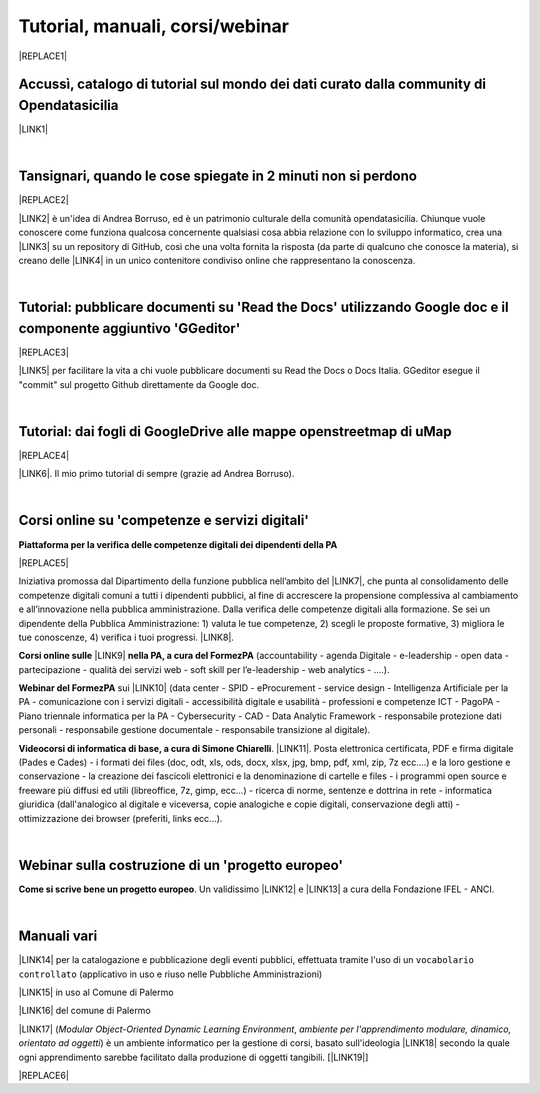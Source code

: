
.. _h7196c661d256872243e3e1746642226:

Tutorial, manuali, corsi/webinar
********************************


|REPLACE1|

.. _h40241d213d5b5c7b6935740233457b:

Accussì, catalogo di tutorial sul mondo dei dati curato dalla community di Opendatasicilia
==========================================================================================

\ |LINK1|\ 

|

.. _h6527707c271969926595f157a742026:

Tansignari, quando le cose spiegate in 2 minuti non si perdono
==============================================================


|REPLACE2|

\ |LINK2|\  è un'idea di Andrea Borruso, ed è un patrimonio culturale della comunità opendatasicilia. Chiunque vuole conoscere come funziona qualcosa concernente qualsiasi cosa abbia relazione con lo sviluppo informatico, crea una \ |LINK3|\  su un repository di GitHub, così che una volta fornita la risposta (da parte di qualcuno che conosce la materia), si creano delle \ |LINK4|\  in un unico contenitore condiviso online che rappresentano la conoscenza.

|

.. _h29f113a4f4d45f36e3f2041374d68:

Tutorial: pubblicare documenti su 'Read the Docs' utilizzando Google doc e il componente aggiuntivo 'GGeditor'
==============================================================================================================


|REPLACE3|

\ |LINK5|\  per facilitare la vita a chi vuole pubblicare documenti su Read the Docs o Docs Italia. GGeditor esegue il "commit" sul progetto Github direttamente da Google doc.

|

.. _h773b5f76543a1c2f18b2c6a47c7369:

Tutorial: dai fogli di GoogleDrive alle mappe openstreetmap di uMap
===================================================================


|REPLACE4|

\ |LINK6|\ . Il mio primo tutorial di sempre (grazie ad Andrea Borruso). 

|

.. _h1b2b62c3191c59497c4f545d49924:

Corsi online su 'competenze e servizi digitali'
===============================================

\ |STYLE0|\ 

|REPLACE5|

Iniziativa promossa dal Dipartimento della funzione pubblica nell’ambito del \ |LINK7|\ , che punta al consolidamento delle competenze digitali comuni a  tutti i dipendenti pubblici, al fine di accrescere la propensione complessiva al cambiamento e all’innovazione nella pubblica amministrazione. Dalla verifica delle competenze digitali alla formazione. Se sei un dipendente della Pubblica Amministrazione: 1) valuta le tue competenze, 2) scegli le proposte formative, 3) migliora le tue conoscenze, 4) verifica i tuoi progressi. \ |LINK8|\ .

\ |STYLE1|\  \ |LINK9|\  \ |STYLE2|\  (accountability - agenda Digitale - e-leadership - open data - partecipazione - qualità dei servizi web - soft skill per l’e-leadership - web analytics - ….).

\ |STYLE3|\  sui \ |LINK10|\  (data center - SPID - eProcurement - service design - Intelligenza Artificiale per la PA - comunicazione con i servizi digitali - accessibilità digitale e usabilità - professioni e competenze ICT - PagoPA - Piano triennale informatica per la PA - Cybersecurity - CAD - Data Analytic Framework - responsabile protezione dati personali - responsabile gestione documentale - responsabile transizione al digitale).

\ |STYLE4|\ . \ |LINK11|\ . Posta elettronica certificata, PDF e firma digitale (Pades e Cades) - i formati dei files (doc, odt, xls, ods, docx, xlsx, jpg, bmp, pdf, xml, zip, 7z ecc....) e la loro gestione e conservazione - la creazione dei fascicoli elettronici e la denominazione di cartelle e files - i programmi open source e freeware più diffusi ed utili (libreoffice, 7z, gimp, ecc...) - ricerca di norme, sentenze e dottrina in rete - informatica giuridica (dall'analogico al digitale e viceversa, copie analogiche e copie digitali, conservazione degli atti) - ottimizzazione dei browser (preferiti, links ecc...).

|

.. _h4c532ed753b3e587f215a596b72211f:

Webinar sulla costruzione di un 'progetto europeo'
==================================================

\ |STYLE5|\ . Un validissimo \ |LINK12|\  e \ |LINK13|\  a cura della Fondazione IFEL - ANCI.

|

.. _h505b6e366a7a5e6521631c4577585a:

Manuali vari 
=============

\ |LINK14|\  per la catalogazione e pubblicazione degli eventi pubblici, effettuata tramite l'uso di un ``vocabolario controllato`` (applicativo in uso e riuso nelle Pubbliche Amministrazioni)

\ |LINK15|\  in uso al Comune di Palermo

\ |LINK16|\  del comune di Palermo

\ |LINK17|\  (\ |STYLE6|\ , \ |STYLE7|\ ) è un ambiente informatico per la gestione di corsi, basato sull'ideologia \ |LINK18|\  secondo la quale ogni apprendimento sarebbe facilitato dalla produzione di oggetti tangibili. [\ |LINK19|\ ]


|REPLACE6|


.. bottom of content


.. |STYLE0| replace:: **Piattaforma per la verifica delle competenze digitali dei dipendenti della PA**

.. |STYLE1| replace:: **Corsi online sulle**

.. |STYLE2| replace:: **nella PA, a cura del FormezPA**

.. |STYLE3| replace:: **Webinar del FormezPA**

.. |STYLE4| replace:: **Videocorsi di informatica di base, a cura di Simone Chiarelli**

.. |STYLE5| replace:: **Come si scrive bene un progetto europeo**

.. |STYLE6| replace:: *Modular Object-Oriented Dynamic Learning Environment*

.. |STYLE7| replace:: *ambiente per l'apprendimento modulare, dinamico, orientato ad oggetti*


.. |REPLACE1| raw:: html

    <img src="https://raw.githubusercontent.com/cirospat/newproject/master/docs/static/chiavepertubi.jpg" width= 250 />
.. |REPLACE2| raw:: html

    <img src="http://tansignari.opendatasicilia.it/it/latest/_static/logo_desk.jpg" width=300 />
.. |REPLACE3| raw:: html

    <img src="https://ggeditor.readthedocs.io/en/latest/_images/index_1.png" width=350 />
.. |REPLACE4| raw:: html

    <img src="https://wiki.openstreetmap.org/w/images/8/8f/Umap_logo.svg" />
.. |REPLACE5| raw:: html

    <p><a href="http://www.competenzedigitali.gov.it" target="_blank" rel="noopener" title="verifica delle competenze digitali"><img src="http://www.competenzedigitali.gov.it/typo3conf/ext/competenze/Resources/Public/Images/template/logo-competenze-digitali-pa.svg" alt="" width="259" height="230" /></a></p>
.. |REPLACE6| raw:: html

    <script id="dsq-count-scr" src="//guida-readthedocs.disqus.com/count.js" async></script>
    
    <div id="disqus_thread"></div>
    <script>
    
    /**
    *  RECOMMENDED CONFIGURATION VARIABLES: EDIT AND UNCOMMENT THE SECTION BELOW TO INSERT DYNAMIC VALUES FROM YOUR PLATFORM OR CMS.
    *  LEARN WHY DEFINING THESE VARIABLES IS IMPORTANT: https://disqus.com/admin/universalcode/#configuration-variables*/
    /*
    
    var disqus_config = function () {
    this.page.url = PAGE_URL;  // Replace PAGE_URL with your page's canonical URL variable
    this.page.identifier = PAGE_IDENTIFIER; // Replace PAGE_IDENTIFIER with your page's unique identifier variable
    };
    */
    (function() { // DON'T EDIT BELOW THIS LINE
    var d = document, s = d.createElement('script');
    s.src = 'https://guida-readthedocs.disqus.com/embed.js';
    s.setAttribute('data-timestamp', +new Date());
    (d.head || d.body).appendChild(s);
    })();
    </script>
    <noscript>Please enable JavaScript to view the <a href="https://disqus.com/?ref_noscript">comments powered by Disqus.</a></noscript>

.. |LINK1| raw:: html

    <a href="http://accussi.opendatasicilia.it/" target="_blank">Accussì - catalogo di Tutorial</a>

.. |LINK2| raw:: html

    <a href="http://tansignari.opendatasicilia.it" target="_blank">Tansignari</a>

.. |LINK3| raw:: html

    <a href="https://github.com/opendatasicilia/tansignari/issues" target="_blank">issue</a>

.. |LINK4| raw:: html

    <a href="https://github.com/opendatasicilia/tansignari/tree/master/ricette" target="_blank">ricette</a>

.. |LINK5| raw:: html

    <a href="http://googledocs.readthedocs.io" target="_blank">Un componente aggiuntivo (GGeditor)</a>

.. |LINK6| raw:: html

    <a href="http://cirospat.readthedocs.io/it/latest/tutorial-googledrive-to-umap.html" target="_blank">Creare mappe su UMAP che si aggiornano automaticamente dagli spreadsheet di Google Drive</a>

.. |LINK7| raw:: html

    <a href="http://www.pongovernance1420.gov.it/" target="_blank">Programma Operativo Nazionale “Governance e Capacità Istituzionale 2014-2020"</a>

.. |LINK8| raw:: html

    <a href="http://www.competenzedigitali.gov.it" target="_blank">Link alla piattaforma online per le "competenze digitali" a cura della Funzione Pubblica</a>

.. |LINK9| raw:: html

    <a href="http://formazione.formez.it/content/corsi-online-competenze-digitali" target="_blank">competenze digitali</a>

.. |LINK10| raw:: html

    <a href="http://eventipa.formez.it/progetto-formez-dettaglio-ms/17436" target="_blank">servizi digitali - Italia Login</a>

.. |LINK11| raw:: html

    <a href="https://www.youtube.com/playlist?list=PLnc9N-ztTF5fxGBBYR1JDpd_VoAyJ_H2p" target="_blank">Link</a>

.. |LINK12| raw:: html

    <a href="https://www.fondazioneifel.it/documenti-e-pubblicazioni/item/9640-video-come-si-scrive-bene-un-progetto-europeo" target="_blank">Webinar</a>

.. |LINK13| raw:: html

    <a href="https://www.fondazioneifel.it/documenti-e-pubblicazioni/item/9639-slide-come-si-scrive-bene-un-progetto-europeo" target="_blank">Materiali didattici</a>

.. |LINK14| raw:: html

    <a href="http://manuale-openagenda.readthedocs.io" target="_blank">Manuale d'uso dell'applicativo Open Agenda</a>

.. |LINK15| raw:: html

    <a href="http://libro-firma.readthedocs.io" target="_blank">Manuale d'uso dell'applicativo Libro Firma</a>

.. |LINK16| raw:: html

    <a href="http://upload-dataset-comunepalermo.readthedocs.io" target="_blank">Manuale per il caricamento dei dataset sul portale open data</a>

.. |LINK17| raw:: html

    <a href="https://cirospat.readthedocs.io/it/latest/come-usare-Moodle.html" target="_blank">Guida in italiano all'uso degli strumenti di Moodle, a cura del FormezPA</a>

.. |LINK18| raw:: html

    <a href="https://it.wikipedia.org/wiki/Costruzionismo_(teoria_dell%27apprendimento)" target="_blank">costruzionista</a>

.. |LINK19| raw:: html

    <a href="https://it.wikipedia.org/wiki/Moodle" target="_blank">Definizione di Wikipedia</a>

